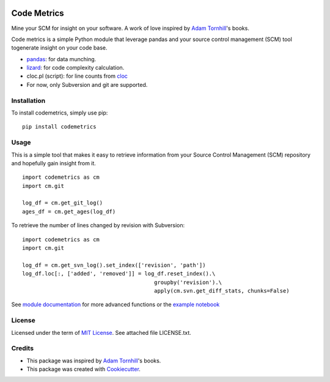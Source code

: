 .. image:: https://img.shields.io/pypi/v/codemetrics.svg
    :target: https://pypi.org/pypi/codemetrics/
    :alt: PyPi version

.. image:: https://img.shields.io/pypi/pyversions/codemetrics.svg
    :target: https://pypi.org/pypi/codemetrics/
    :alt: Python compatibility

.. image:: https://img.shields.io/travis/elmotec/codemetrics.svg
    :target: https://travis-ci.org/elmotec/codemetrics
    :alt: Build Status

.. image:: https://img.shields.io/readthedocs/codemetrics.svg
    :target: https://codemetrics.readthedocs.org/
    :alt: Documentation

.. image:: https://coveralls.io/repos/github/elmotec/codemetrics/badge.svg?branch=master
    :target: https://coveralls.io/github/elmotec/codemetrics?branch=master
    :alt: Test coverage

.. image:: https://api.codacy.com/project/badge/Grade/dd4a11eb66674b3bbe518d8f829b6234
    :target: https://www.codacy.com/app/elmotec/codemetrics?utm_source=github.com&amp;utm_medium=referral&amp;utm_content=elmotec/codemetrics&amp;utm_campaign=Badge_Grade
    :alt: Codacy

============
Code Metrics
============

Mine your SCM for insight on your software. A work of love
inspired by `Adam Tornhill`_'s books.

Code metrics is a simple Python module that leverage pandas and your source control management (SCM) tool togenerate
insight on your code base.

- pandas_: for data munching.
- lizard_: for code complexity calculation.
- cloc.pl (script): for line counts from cloc_
- For now, only Subversion and git are supported.


Installation
------------

To install codemetrics, simply use pip:

::

  pip install codemetrics



Usage
-----

This is a simple tool that makes it easy to retrieve information from your
Source Control Management (SCM) repository and hopefully gain insight from it.

::

  import codemetrics as cm
  import cm.git

  log_df = cm.get_git_log()
  ages_df = cm.get_ages(log_df)


To retrieve the number of lines changed by revision with Subversion:

::

  import codemetrics as cm
  import cm.git

  log_df = cm.get_svn_log().set_index(['revision', 'path'])
  log_df.loc[:, ['added', 'removed']] = log_df.reset_index().\
                                           groupby('revision').\
                                           apply(cm.svn.get_diff_stats, chunks=False)

See `module documentation`_ for more advanced functions or the `example notebook`_


License
-------

Licensed under the term of `MIT License`_. See attached file LICENSE.txt.


Credits
-------

- This package was inspired by `Adam Tornhill`_'s books.
- This package was created with Cookiecutter_.


.. _Cookiecutter: https://github.com/audreyr/cookiecutter
.. _lizard: https://github.com/terryyin/lizard
.. _pandas: https://pandas.pydata.org/
.. _cloc: http://cloc.sourceforge.net/
.. _Pandas documentation: https://pandas.pydata.org/pandas-docs/stable/text.html
.. _MIT License: https://en.wikipedia.org/wiki/MIT_License
.. _Adam Tornhill: https://www.adamtornhill.com/
.. _module documentation: https://codemetrics.readthedocs.org/
.. _example notebook: https://github.com/elmotec/codemetrics/tree/master/notebooks
